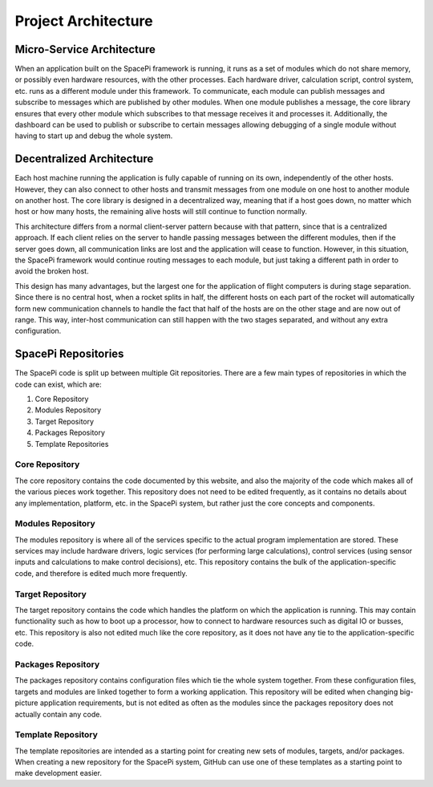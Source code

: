 Project Architecture
====================

Micro-Service Architecture
--------------------------

When an application built on the SpacePi framework is running, it runs as a set of modules which do not share memory, or possibly even hardware resources, with the other processes.
Each hardware driver, calculation script, control system, etc. runs as a different module under this framework.
To communicate, each module can publish messages and subscribe to messages which are published by other modules.
When one module publishes a message, the core library ensures that every other module which subscribes to that message receives it and processes it.
Additionally, the dashboard can be used to publish or subscribe to certain messages allowing debugging of a single module without having to start up and debug the whole system.

Decentralized Architecture
--------------------------

Each host machine running the application is fully capable of running on its own, independently of the other hosts.
However, they can also connect to other hosts and transmit messages from one module on one host to another module on another host.
The core library is designed in a decentralized way, meaning that if a host goes down, no matter which host or how many hosts, the remaining alive hosts will still continue to function normally.

This architecture differs from a normal client-server pattern because with that pattern, since that is a centralized approach.
If each client relies on the server to handle passing messages between the different modules, then if the server goes down, all communication links are lost and the application will cease to function.
However, in this situation, the SpacePi framework would continue routing messages to each module, but just taking a different path in order to avoid the broken host.

This design has many advantages, but the largest one for the application of flight computers is during stage separation.
Since there is no central host, when a rocket splits in half, the different hosts on each part of the rocket will automatically form new communication channels to handle the fact that half of the hosts are on the other stage and are now out of range.
This way, inter-host communication can still happen with the two stages separated, and without any extra configuration.

SpacePi Repositories
--------------------

The SpacePi code is split up between multiple Git repositories.
There are a few main types of repositories in which the code can exist, which are:

1. Core Repository
2. Modules Repository
3. Target Repository
4. Packages Repository
5. Template Repositories

Core Repository
***************

The core repository contains the code documented by this website, and also the majority of the code which makes all of the various pieces work together.
This repository does not need to be edited frequently, as it contains no details about any implementation, platform, etc. in the SpacePi system, but rather just the core concepts and components.

Modules Repository
******************

The modules repository is where all of the services specific to the actual program implementation are stored.
These services may include hardware drivers, logic services (for performing large calculations), control services (using sensor inputs and calculations to make control decisions), etc.
This repository contains the bulk of the application-specific code, and therefore is edited much more frequently.

Target Repository
*****************

The target repository contains the code which handles the platform on which the application is running.
This may contain functionality such as how to boot up a processor, how to connect to hardware resources such as digital IO or busses, etc.
This repository is also not edited much like the core repository, as it does not have any tie to the application-specific code.

Packages Repository
*******************

The packages repository contains configuration files which tie the whole system together.
From these configuration files, targets and modules are linked together to form a working application.
This repository will be edited when changing big-picture application requirements, but is not edited as often as the modules since the packages repository does not actually contain any code.

Template Repository
*******************

The template repositories are intended as a starting point for creating new sets of modules, targets, and/or packages.
When creating a new repository for the SpacePi system, GitHub can use one of these templates as a starting point to make development easier.
